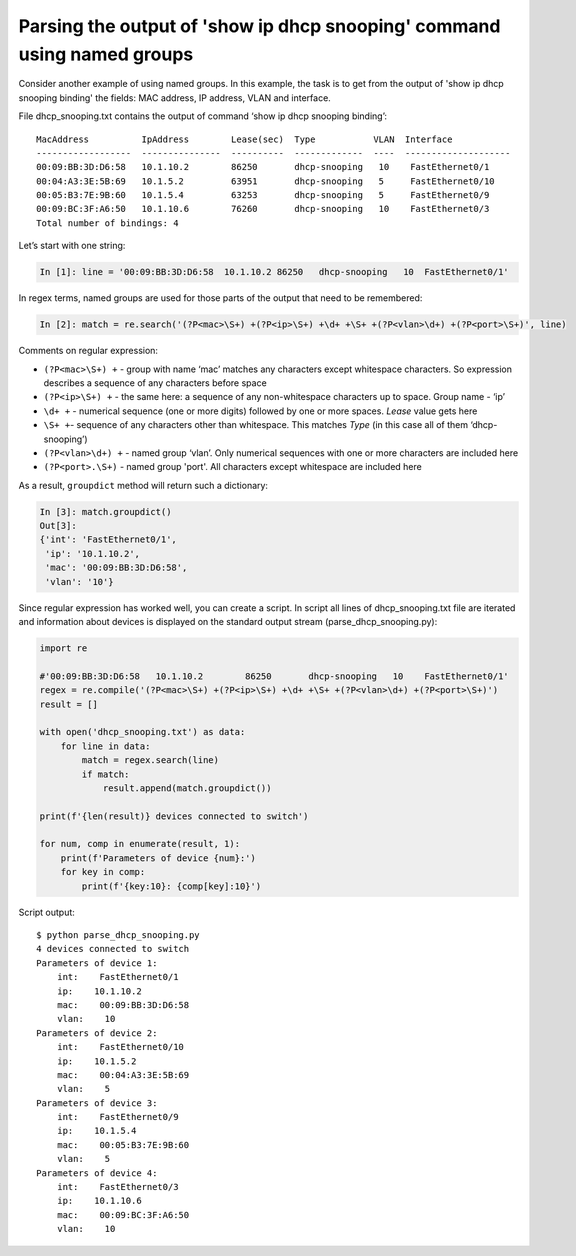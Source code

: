 Parsing the output of 'show ip dhcp snooping' command using named groups
~~~~~~~~~~~~~~~~~~~~~~~~~~~~~~~~~~~~~~~~~~~~~~~~~~~~~~~~~~~~~~~~~~~~~~~

Consider another example of using named groups. In this example, the task is
to get from the output of 'show ip dhcp snooping binding' the fields: MAC address, IP address, VLAN and interface.

File dhcp_snooping.txt contains the output of command ‘show ip dhcp snooping binding’:

::

    MacAddress          IpAddress        Lease(sec)  Type           VLAN  Interface
    ------------------  ---------------  ----------  -------------  ----  --------------------
    00:09:BB:3D:D6:58   10.1.10.2        86250       dhcp-snooping   10    FastEthernet0/1
    00:04:A3:3E:5B:69   10.1.5.2         63951       dhcp-snooping   5     FastEthernet0/10
    00:05:B3:7E:9B:60   10.1.5.4         63253       dhcp-snooping   5     FastEthernet0/9
    00:09:BC:3F:A6:50   10.1.10.6        76260       dhcp-snooping   10    FastEthernet0/3
    Total number of bindings: 4

Let’s start with one string:

.. code:: python

    In [1]: line = '00:09:BB:3D:D6:58  10.1.10.2 86250   dhcp-snooping   10  FastEthernet0/1'

In regex terms, named groups are used for those parts of the output that need to be remembered:

.. code:: python

    In [2]: match = re.search('(?P<mac>\S+) +(?P<ip>\S+) +\d+ +\S+ +(?P<vlan>\d+) +(?P<port>\S+)', line)

Comments on regular expression:

-  ``(?P<mac>\S+) +`` - group with name ‘mac’ matches any characters except whitespace characters. So expression describes a sequence of any characters before space
-  ``(?P<ip>\S+) +`` - the same here: a sequence of any non-whitespace characters up to space. Group name - ‘ip’
-  ``\d+ +`` - numerical sequence (one or more digits) followed by one or more spaces. *Lease* value gets here
-  ``\S+ +``- sequence of any characters other than whitespace. This matches *Type* (in this case all of them ‘dhcp-snooping’)
-  ``(?P<vlan>\d+) +`` - named group ‘vlan’. Only numerical sequences with one or more characters are included here
-  ``(?P<port>.\S+)`` - named group 'port'. All characters except whitespace are included here

As a result, ``groupdict`` method will return such a dictionary:

.. code:: python

    In [3]: match.groupdict()
    Out[3]: 
    {'int': 'FastEthernet0/1',
     'ip': '10.1.10.2',
     'mac': '00:09:BB:3D:D6:58',
     'vlan': '10'}

Since regular expression has worked well, you can create a script. In script all
lines of dhcp\_snooping.txt file are iterated and information about devices is
displayed on the standard output stream (parse_dhcp_snooping.py):

.. code:: python

    import re

    #'00:09:BB:3D:D6:58   10.1.10.2        86250       dhcp-snooping   10    FastEthernet0/1'
    regex = re.compile('(?P<mac>\S+) +(?P<ip>\S+) +\d+ +\S+ +(?P<vlan>\d+) +(?P<port>\S+)')
    result = []

    with open('dhcp_snooping.txt') as data:
        for line in data:
            match = regex.search(line)
            if match:
                result.append(match.groupdict())

    print(f'{len(result)} devices connected to switch')

    for num, comp in enumerate(result, 1):
        print(f'Parameters of device {num}:')
        for key in comp:
            print(f'{key:10}: {comp[key]:10}')

Script output:

::

    $ python parse_dhcp_snooping.py
    4 devices connected to switch
    Parameters of device 1:
        int:    FastEthernet0/1
        ip:    10.1.10.2
        mac:    00:09:BB:3D:D6:58
        vlan:    10
    Parameters of device 2:
        int:    FastEthernet0/10
        ip:    10.1.5.2
        mac:    00:04:A3:3E:5B:69
        vlan:    5
    Parameters of device 3:
        int:    FastEthernet0/9
        ip:    10.1.5.4
        mac:    00:05:B3:7E:9B:60
        vlan:    5
    Parameters of device 4:
        int:    FastEthernet0/3
        ip:    10.1.10.6
        mac:    00:09:BC:3F:A6:50
        vlan:    10

